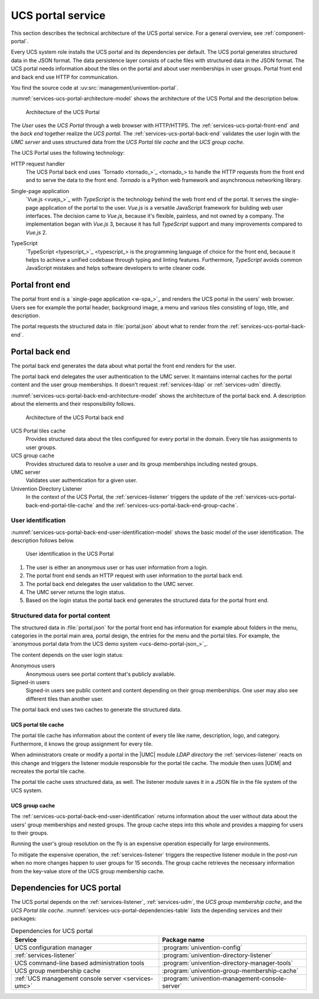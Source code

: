 .. _services-ucs-portal:

UCS portal service
==================

.. index::
   single: ucs portal; architecture model
   single: ucs portal

This section describes the technical architecture of the UCS portal service.
For a general overview, see :ref:`component-portal`.

Every UCS system role installs the UCS portal and its dependencies per default.
The UCS portal generates structured data in the JSON format. The data
persistence layer consists of cache files with structured data in the JSON
format. The UCS portal needs information about the tiles on the portal and about
user memberships in user groups. Portal front end and back end use HTTP for
communication.

You find the source code at :uv:src:`management/univention-portal`.

:numref:`services-ucs-portal-architecture-model` shows the architecture of the
UCS Portal and the description below.

.. _services-ucs-portal-architecture-model:

.. figure:: /images/UCS-portal-architecture.*
   :alt: Architecture of the UCS portal consisting of front end and back end
   :width: 600 px

   Architecture of the UCS Portal

The *User* uses the *UCS Portal* through a web browser with HTTP/HTTPS. The
:ref:`services-ucs-portal-front-end` and the *back end* together realize the
*UCS portal*. The :ref:`services-ucs-portal-back-end` validates the user login
with the *UMC server* and uses structured data from the *UCS Portal tile
cache* and the *UCS group cache*.

The UCS Portal uses the following technology:

.. index::
   single: technology; http request handler for Python
   single: technology; tornado
   pair: tornado; ucs portal

HTTP request handler
   The UCS Portal back end uses `Tornado <tornado_>`_ to handle the HTTP
   requests from the front end and to serve the data to the front end. *Tornado*
   is a Python web framework and asynchronous networking library.

.. index::
   single: technology; vue.js
   single: technology; single page application
   pair: vue.js; ucs portal

Single-page application
   `Vue.js <vuejs_>`_ with *TypeScript* is the technology behind the web front
   end of the portal. It serves the single-page application of the portal to the
   user. *Vue.js* is a versatile JavaScript framework for building web user
   interfaces. The decision came to *Vue.js*, because it's flexible, painless,
   and not owned by a company. The implementation began with *Vue.js* 3, because
   it has full *TypeScript* support and many improvements compared to *Vue.js*
   2.

.. index::
   single: technology; typescript
   pair: typescript; ucs portal

TypeScript
   `TypeScript <typescript_>`_ is the programming language of choice for the
   front end, because it helps to achieve a unified codebase through typing and
   linting features. Furthermore, *TypeScript* avoids common JavaScript mistakes
   and helps software developers to write cleaner code.


.. _services-ucs-portal-front-end:

Portal front end
----------------

.. index::
   single: ucs portal; front end

The portal front end is a `single-page application <w-spa_>`_ and renders the
UCS portal in the users' web browser. Users see for example the portal header,
background image, a menu and various tiles consisting of logo, title, and
description.

The portal requests the structured data in :file:`portal.json` about what to
render from the :ref:`services-ucs-portal-back-end`.

.. _services-ucs-portal-back-end:

Portal back end
---------------

.. index::
   single: ucs portal; back end
   single: ucs portal; architecture model back end

The portal back end generates the data about what portal the front end renders
for the user.

The portal back end delegates the user authentication to the UMC server. It
maintains internal caches for the portal content and the user group memberships.
It doesn't request :ref:`services-ldap` or :ref:`services-udm` directly.

:numref:`services-ucs-portal-back-end-architecture-model` shows the architecture
of the portal back end. A description about the elements and their responsibility
follows.

.. _services-ucs-portal-back-end-architecture-model:

.. figure:: /images/UCS-portal-back-end-architecture.*

   Architecture of the UCS Portal back end

UCS Portal tiles cache
   Provides structured data about the tiles configured for every portal in the
   domain. Every tile has assignments to user groups.

UCS group cache
   Provides structured data to resolve a user and its group memberships
   including nested groups.

UMC server
   Validates user authentication for a given user.

Univention Directory Listener
   In the context of the UCS Portal, the :ref:`services-listener` triggers the
   update of the :ref:`services-ucs-portal-back-end-portal-tile-cache` and the
   :ref:`services-ucs-portal-back-end-group-cache`.

.. _services-ucs-portal-back-end-user-identification:

User identification
~~~~~~~~~~~~~~~~~~~

.. index::
   single: ucs portal; user identification
   single: ucs portal; identification flow

:numref:`services-ucs-portal-back-end-user-identification-model` shows the basic
model of the user identification. The description follows below.

.. _services-ucs-portal-back-end-user-identification-model:

.. figure:: /images/UCS-portal-user-identification.*

   User identification in the UCS Portal

#. The user is either an anonymous user or has user information from a login.

#. The portal front end sends an HTTP request with user information to the portal
   back end.

#. The portal back end delegates the user validation to the UMC server.

#. The UMC server returns the login status.

#. Based on the login status the portal back end generates the structured data
   for the portal front end.

.. _services-ucs-portal-back-end-structured-data:

Structured data for portal content
~~~~~~~~~~~~~~~~~~~~~~~~~~~~~~~~~~

.. index::
   single: ucs portal; portal.json
   single: ucs portal; data

The structured data in :file:`portal.json` for the portal front end has
information for example about folders in the menu, categories in the portal main
area, portal design, the entries for the menu and the portal tiles. For example,
the `anonymous portal data from the UCS demo system <ucs-demo-portal-json_>`_.

The content depends on the user login status:

Anonymous users
   Anonymous users see portal content that's publicly available.

Signed-in users
   Signed-in users see public content and content depending on their group
   memberships. One user may also see different tiles than another user.

The portal back end uses two caches to generate the structured data.

.. _services-ucs-portal-back-end-portal-tile-cache:

UCS portal tile cache
"""""""""""""""""""""

.. index::
   single: ucs portal; tile cache

The portal tile cache has information about the content of every tile like name,
description, logo, and category. Furthermore, it knows the group assignment for
every tile.

When administrators create or modify a portal in the |UMC| module *LDAP
directory* the :ref:`services-listener` reacts on this change and triggers the
listener module responsible for the portal tile cache. The module then uses
|UDM| and recreates the portal tile cache.

The portal tile cache uses structured data, as well. The listener module saves it
in a JSON file in the file system of the UCS system.


.. _services-ucs-portal-back-end-group-cache:

UCS group cache
"""""""""""""""

.. index::
   single: ucs portal; group cache

The :ref:`services-ucs-portal-back-end-user-identification` returns information
about the user without data about the users' group memberships and nested
groups. The group cache steps into this whole and provides a mapping for users
to their groups.

Running the user's group resolution on the fly is an expensive operation
especially for large environments.

To mitigate the expensive operation, the :ref:`services-listener` triggers the
respective listener module in the *post-run* when no more changes happen to user
groups for 15 seconds. The group cache retrieves the necessary information from
the key-value store of the UCS group membership cache.

.. _services-ucs-portal-dependencies:

Dependencies for UCS portal
---------------------------

.. index::
   pair: ucs portal; dependencies

The UCS portal depends on the :ref:`services-listener`, :ref:`services-udm`, the
*UCS group membership cache*, and the *UCS Portal tile cache*.
:numref:`services-ucs-portal-dependencies-table` lists the depending services
and their packages:

.. _services-ucs-portal-dependencies-table:

.. list-table:: Dependencies for UCS portal
   :header-rows: 1
   :widths: 6 6

   * - Service
     - Package name

   * - UCS configuration manager
     - :program:`univention-config`

   * - :ref:`services-listener`
     - :program:`univention-directory-listener`

   * - UCS command-line based administration tools
     - :program:`univention-directory-manager-tools`

   * - UCS group membership cache
     - :program:`univention-group-membership-cache`

   * - :ref:`UCS management console server <services-umc>`
     - :program:`univention-management-console-server`


